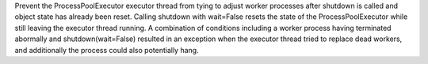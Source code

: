 Prevent the ProcessPoolExecutor executor thread from tying to adjust worker processes after shutdown is called and object state has already been reset. Calling shutdown with wait=False resets the state of the ProcessPoolExecutor while still leaving the executor thread running. A combination of conditions including a worker process having terminated abormally and shutdown(wait=False) resulted in an exception when the executor thread tried to replace dead workers, and additionally the process could also potentially hang.
